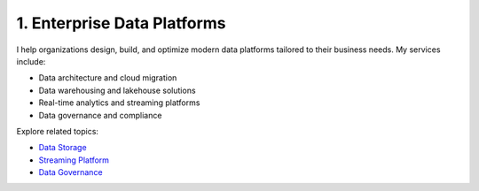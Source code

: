 1. Enterprise Data Platforms
============================

I help organizations design, build, and optimize modern data platforms tailored to their business needs. My services include:

- Data architecture and cloud migration
- Data warehousing and lakehouse solutions
- Real-time analytics and streaming platforms
- Data governance and compliance

Explore related topics:

- `Data Storage <../stack/03_storage.html>`_
- `Streaming Platform <../stack/02_streaming.html>`_
- `Data Governance <../stack/07_governance.html>`_
